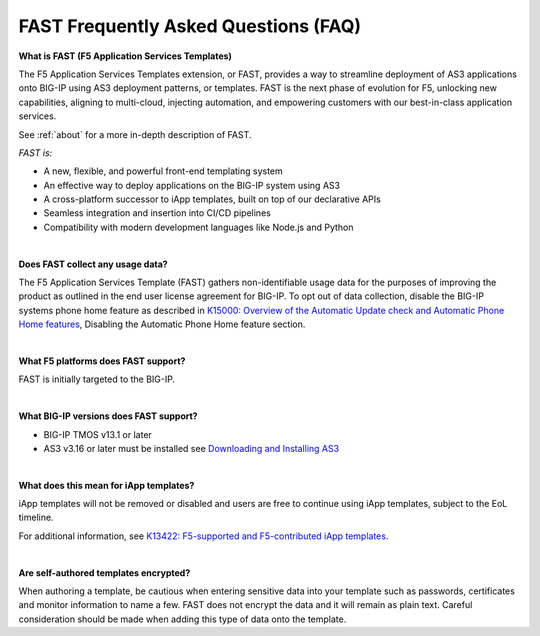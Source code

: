 .. _faq:

FAST Frequently Asked Questions (FAQ)
=====================================

**What is FAST (F5 Application Services Templates)**

The F5 Application Services Templates extension, or FAST, provides a way to streamline deployment of AS3 applications onto BIG-IP using AS3 deployment patterns, or templates.
FAST is the next phase of evolution for F5, unlocking new capabilities, aligning to multi-cloud, injecting automation, and empowering customers with our best-in-class application services.


See :ref:`about` for a more in-depth description of FAST.

*FAST is:*

* A new, flexible, and powerful front-end templating system
* An effective way to deploy applications on the BIG-IP system using AS3
* A cross-platform successor to iApp templates, built on top of our declarative APIs
* Seamless integration and insertion into CI/CD pipelines
* Compatibility with modern development languages like Node.js and Python

|

**Does FAST collect any usage data?**

The F5 Application Services Template (FAST) gathers non-identifiable usage data for the 
purposes of improving the product as outlined in the end user license agreement for BIG-IP.
To opt out of data collection, disable the BIG-IP systems phone home feature as described in `K15000: Overview of the Automatic Update check and Automatic Phone Home features <https://support.f5.com/csp/article/K15000/>`_,
Disabling the Automatic Phone Home feature section.

|

**What F5 platforms does FAST support?**

FAST is initially targeted to the BIG-IP.

|

**What BIG-IP versions does FAST support?**

* BIG-IP TMOS v13.1 or later
* AS3 v3.16 or later must be installed see `Downloading and Installing AS3 <https://clouddocs.f5.com/products/extensions/f5-appsvcs-extension/latest/userguide/installation.html/>`_

|

**What does this mean for iApp templates?**

iApp templates will not be removed or disabled and users are free to continue using iApp templates, subject to the EoL timeline.

For additional information, see `K13422: F5-supported and F5-contributed iApp templates <https://support.f5.com/csp/article/K13422/>`_.

|

**Are self-authored templates encrypted?**

When authoring a template, be cautious when entering sensitive data into your template such as passwords, certificates and monitor information to name a few.  FAST does not encrypt the data and it will remain as plain text.  Careful consideration should be made when adding this type of data onto the template.


.. |br| raw:: html

   <br />
